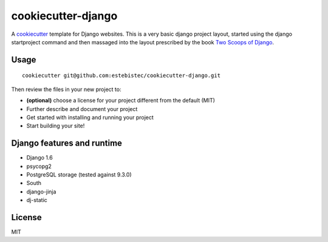cookiecutter-django
===================

A `cookiecutter <http://cookiecutter.readthedocs.org/>`_ template for Django websites. This is a
very basic django project layout, started using the django startproject command and then massaged
into the layout prescribed by the book `Two Scoops of Django <https://django.2scoops.org>`_.

Usage
-----
::

    cookiecutter git@github.com:estebistec/cookiecutter-django.git

Then review the files in your new project to:

- **(optional)** choose a license for your project different from the default (MIT)
- Further describe and document your project
- Get started with installing and running your project
- Start building your site!

Django features and runtime
---------------------------

- Django 1.6
- psycopg2
- PostgreSQL storage (tested against 9.3.0)
- South
- django-jinja
- dj-static

License
-------

MIT
